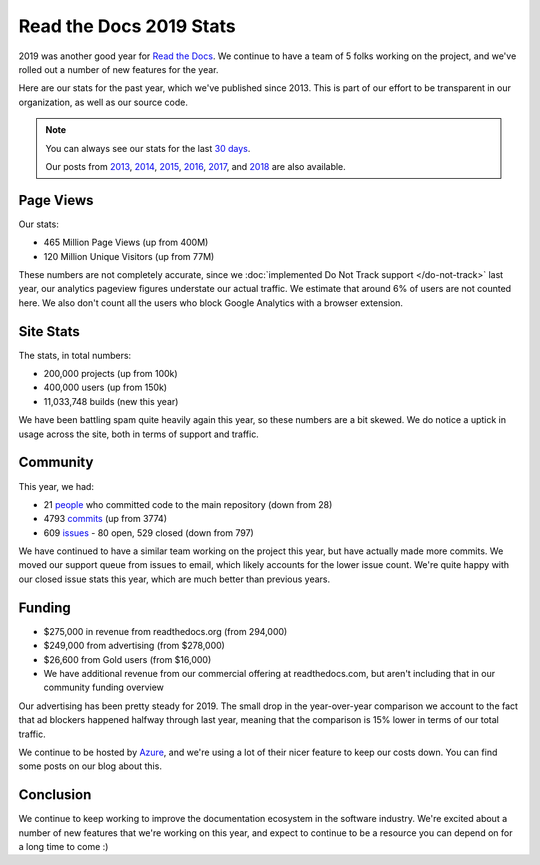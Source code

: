 .. post:: May 14, 2020
   :tags: stats, year-in-review

Read the Docs 2019 Stats
========================

2019 was another good year for `Read the Docs`_.
We continue to have a team of 5 folks working on the project,
and we've rolled out a number of new features for the year.

Here are our stats for the past year,
which we've published since 2013.
This is part of our effort to be transparent in our organization,
as well as our source code.

.. note:: 

	You can always see our stats for the last `30 days`_. 

	Our posts from 2013_, 2014_, 2015_, 2016_, 2017_, and 2018_ are also available.

.. _Read the Docs: https://readthedocs.org/
.. _30 days: http://www.seethestats.com/site/readthedocs.org
.. _2013: https://blog.readthedocs.com/read-the-docs-2013-stats/
.. _2014: https://blog.readthedocs.com/read-the-docs-2014-stats/
.. _2015: https://blog.readthedocs.com/read-the-docs-2015-stats/
.. _2016: https://blog.readthedocs.com/read-the-docs-2016-stats/
.. _2017: https://blog.readthedocs.com/read-the-docs-2017-stats/
.. _2018: https://blog.readthedocs.com/read-the-docs-2018-stats/


Page Views
----------

Our stats:

* 465 Million Page Views (up from 400M)
* 120 Million Unique Visitors (up from 77M)

.. From Google Analytics

These numbers are not completely accurate, since we :doc:`implemented Do Not Track support </do-not-track>` last year, our analytics pageview figures understate our actual traffic.
We estimate that around 6% of users are not counted here.
We also don't count all the users who block Google Analytics with a browser extension.

Site Stats
----------

The stats, in total numbers:

* 200,000 projects (up from 100k)
* 400,000 users (up from 150k)
* 11,033,748 builds (new this year)

We have been battling spam quite heavily again this year,
so these numbers are a bit skewed.
We do notice a uptick in usage across the site,
both in terms of support and traffic.

.. Project.objects.count()
.. User.objects.count()
.. Build.objects.all()[0].pk

Community
---------

This year, we had:

* 21 `people`_ who committed code to the main repository (down from 28)
* 4793 `commits`_ (up from 3774)
* 609 `issues`_ - 80 open, 529 closed (down from 797)

We have continued to have a similar team working on the project this year,
but have actually made more commits.
We moved our support queue from issues to email,
which likely accounts for the lower issue count.
We're quite happy with our closed issue stats this year,
which are much better than previous years.

.. git rev-list --count --all --after="2018-12-31" --before="2020-01-01"

.. _people: https://github.com/rtfd/readthedocs.org/graphs/contributors?from=2019-01-01&to=2019-12-31&type=c
.. _commits: https://github.com/rtfd/readthedocs.org/commits/master
.. _issues: https://github.com/readthedocs/readthedocs.org/issues?q=is%3Aissue+created%3A2019-01-01..2019-12-31+

Funding
-------

* $275,000 in revenue from readthedocs.org (from 294,000)
* $249,000 from advertising (from $278,000)
* $26,600 from Gold users (from $16,000)
* We have additional revenue from our commercial offering at readthedocs.com, but aren't including that in our community funding overview

Our advertising has been pretty steady for 2019.
The small drop in the year-over-year comparison we account to the fact that ad blockers happened halfway through last year,
meaning that the comparison is 15% lower in terms of our total traffic.

We continue to be hosted by Azure_,
and we're using a lot of their nicer feature to keep our costs down.
You can find some posts on our blog about this.

.. _Azure: https://azure.microsoft.com/en-us/

Conclusion
----------

We continue to keep working to improve the documentation ecosystem in the software industry.
We're excited about a number of new features that we're working on this year,
and expect to continue to be a resource you can depend on for a long time to come :)
